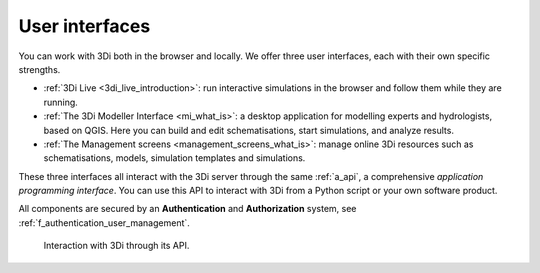 .. _a_ecosystem:

User interfaces
^^^^^^^^^^^^^^^

You can work with 3Di both in the browser and locally. We offer three user interfaces, each with their own specific strengths.

* :ref:`3Di Live <3di_live_introduction>`: run interactive simulations in the browser and follow them while they are running.

* :ref:`The 3Di Modeller Interface <mi_what_is>`: a desktop application for modelling experts and hydrologists, based on QGIS. Here you can build and edit schematisations, start simulations, and analyze results.

* :ref:`The Management screens <management_screens_what_is>`: manage online 3Di resources such as schematisations, models, simulation templates and simulations.

These three interfaces all interact with the 3Di server through the same :ref:`a_api`, a comprehensive *application programming interface*. You can use this API to interact with 3Di from a Python script or your own software product.

All components are secured by an **Authentication** and **Authorization** system, see :ref:`f_authentication_user_management`.



.. figure:: image/a_3di_ecosystem.png
   :alt: Interaction with 3Di through its API
   
   Interaction with 3Di through its API.
